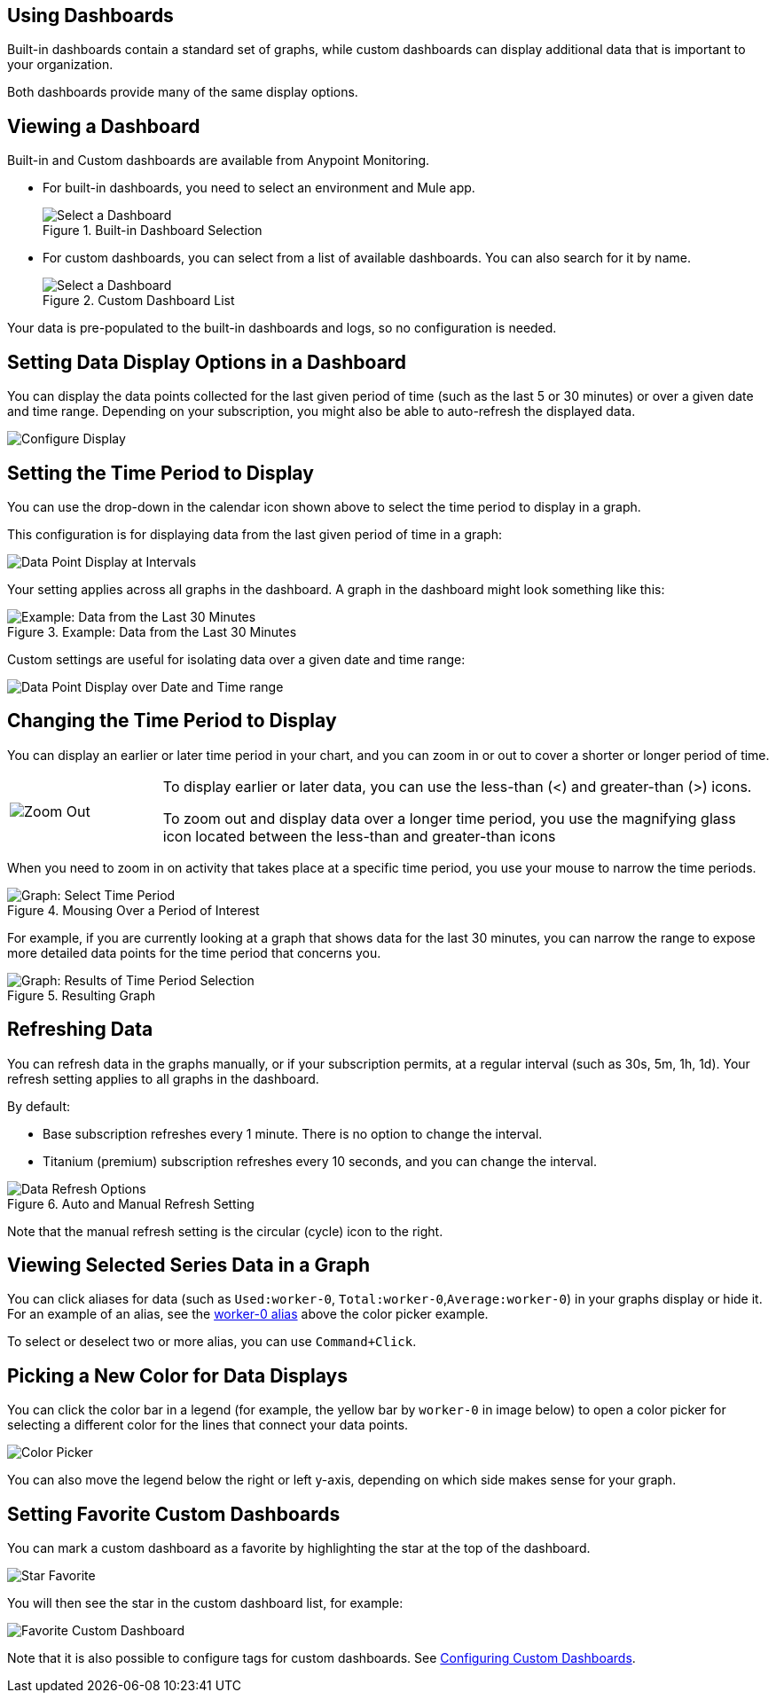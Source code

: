== Using Dashboards

Built-in dashboards contain a standard set of graphs, while custom dashboards can display additional data that is important to your organization.

Both dashboards provide many of the same display options.

[[dashboard_viewing]]
== Viewing a Dashboard

Built-in and Custom dashboards are available from Anypoint Monitoring.

* For built-in dashboards, you need to select an environment and Mule app.
+
.Built-in Dashboard Selection
image::dashboard-select.png[Select a Dashboard]
+
* For custom dashboards, you can select from a list of available dashboards. You can also search for it by name.
+
.Custom Dashboard List
image::dashboard-select-custom.png[Select a Dashboard]

Your data is pre-populated to the built-in dashboards and logs, so no configuration is needed.

== Setting Data Display Options in a Dashboard

//TODO_HIGH LICENSING MIGHT AFFECT OPTIONS AVAILABLE TO CUSTOMERS. NEED TO CHECK.
You can display the data points collected for the last given period of time (such as the last 5 or 30 minutes) or over a given date and time range. Depending on your subscription, you might also be able to auto-refresh the displayed data.

image::dashboard-time-period-refresh.png[Configure Display]

== Setting the Time Period to Display

You can use the drop-down in the calendar icon shown above to select the time period to display in a graph.

This configuration is for displaying data from the last given period of time in a graph:

image::dashboard-data-intervals.png[Data Point Display at Intervals]

Your setting applies across all graphs in the dashboard. A graph in the dashboard might look something like this:

.Example: Data from the Last 30 Minutes
image::dashboard-response-time-outbound.png[Example: Data from the Last 30 Minutes]

Custom settings are useful for isolating data over a given date and time range:

image::dashboard-data-range.png[Data Point Display over Date and Time range]

== Changing the Time Period to Display

You can display an earlier or later time period in your chart, and you can zoom in or out to cover a shorter or longer period of time.

[cols="1,4"]
|===
| image:zoom-earlier-later.png[Zoom Out, Show Earlier and Later] a|
To display earlier or later data, you can use the less-than (&lt;) and greater-than (&gt;) icons.

To zoom out and display data over a longer time period, you use the magnifying glass icon located between the less-than and greater-than icons
|===

When you need to zoom in on activity that takes place at a specific time period, you use your mouse to narrow the time periods.

.Mousing Over a Period of Interest
image::dashboard-mouseover.png[Graph: Select Time Period]

For example, if you are currently looking at a graph that shows data for the last 30 minutes, you can narrow the range to expose more detailed data points for the time period that concerns you.

.Resulting Graph
image::dashboard-mouseover-result.png[Graph: Results of Time Period Selection]

== Refreshing Data

You can refresh data in the graphs manually, or if your subscription permits, at a regular interval (such as 30s, 5m, 1h, 1d). Your refresh setting applies to all graphs in the dashboard.

By default:

* Base subscription refreshes every 1 minute. There is no option to change the interval.
* Titanium (premium) subscription refreshes every 10 seconds, and you can change the interval.

.Auto and Manual Refresh Setting
image::dashboard-auto-refresh.png[Data Refresh Options]

Note that the manual refresh setting is the circular (cycle) icon to the right.

== Viewing Selected Series Data in a Graph

You can click aliases for data (such as `Used:worker-0`, `Total:worker-0`,`Average:worker-0`) in your graphs display or hide it. For an example of an alias, see the <<color_picker, worker-0 alias>> above the color picker example.

To select or deselect two or more alias, you can use `Command+Click`.

== Picking a New Color for Data Displays

You can click the color bar in a legend (for example, the yellow bar by `worker-0` in image below) to open a color picker for selecting a different color for the lines that connect your data points.

[[color_picker]]
image::graph-legend-colors.png[Color Picker]

You can also move the legend below the right or left y-axis, depending on which side makes sense for your graph.

== Setting Favorite Custom Dashboards

You can mark a custom dashboard as a favorite by highlighting the star at the top of the dashboard.

[[favorite_star]]
image::dashboard-custom-favorite.png[Star Favorite]

You will then see the star in the custom dashboard list, for example:

[[dashboard_starred]]
image::dashboard-custom-list.png[Favorite Custom Dashboard]

Note that it is also possible to configure tags for custom dashboards. See link:dashboard-custom-config[Configuring Custom Dashboards].
